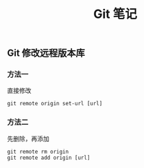 #+TITLE: Git 笔记

** Git 修改远程版本库
*** 方法一
直接修改
#+BEGIN_SRC shell
  git remote origin set-url [url]
#+END_SRC

*** 方法二
先删除，再添加
#+BEGIN_SRC shell
  git remote rm origin
  git remote add origin [url]
#+END_SRC

